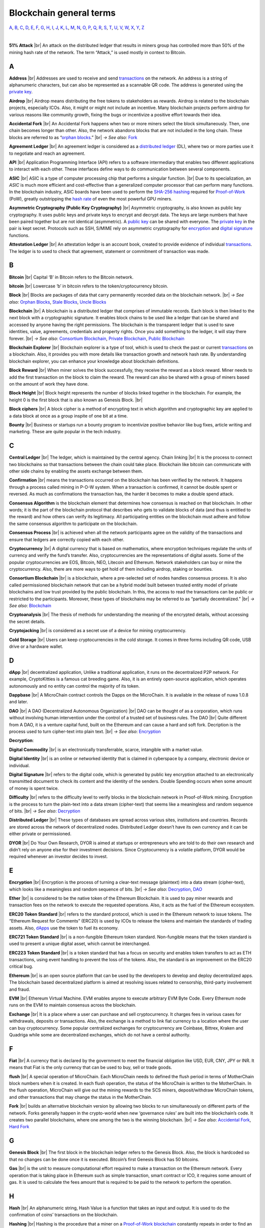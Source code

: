 .. |br| raw:: html

    <br/>


==========================
Blockchain general terms
==========================

A_, B_, C_, D_, E_, F_, G_, H_, I_, J_, K_, L_, M_, N_, O_, P_, Q_, R_, S_, T_, U_, V_, W_, X_, Y_, Z_

|

**51% Attack** |br|
An attack on the distributed ledger that results in miners group has controlled more than 50% of the mining hash rate of the network. The term “Attack,” is used mostly in context to Bitcoin.

A
---

.. _address:

**Address** |br|
Addresses are used to receive and send transactions_ on the network. An address is a string of alphanumeric characters, but can also be represented as a scannable QR code. The address is generated using the `private key`_.

.. _airdrop:

**Airdrop** |br|
Airdrop means distributing the free tokens to stakeholders as rewards. Airdrop is related to the blockchain projects, especially ICOs. Also, it might or might not include an incentive. Many blockchain projects perform airdrop for various reasons like community growth, fixing the bugs or incentivize a positive effort towards their idea.

.. _Accidental Fork:

**Accidental Fork** |br| 
An Accidental Fork happens when two or more miners select the block simultaneously. Then, one chain becomes longer than other. Also, the network abandons blocks that are not included in the long chain. These blocks are referred to as “`orphan blocks`_.” |br| *→ See also:* Fork_

.. _agreement ledger:

**Agreement Ledger** |br| 
An agreement ledger is considered as a `distributed ledger`_ (DL), where two or more parties use it to negotiate and reach an agreement.

.. _API:

**API** |br| 
Application Programming Interface (API) refers to a software intermediary that enables two different applications to interact with each other. These interfaces define ways to do communication between several components.

.. _ASIC:

**ASIC** |br|
ASIC is a type of computer processing chip that performs a singular function. |br|
Due to its specialization, an *ASIC* is much more efficient and cost-effective than a generalized computer processor that can perform many functions. In the blockchain industry, ASIC boards have been used to perform the SHA-256_ hashing_ required for Proof-of-Work_ (PoW), greatly outstripping the `hash rate`_ of even the most powerful GPU miners.

.. _Asymmetric Cryptography:

**Asymmetric Cryptography (Public Key Cryptography)** |br|
Asymmetric cryptography, is also known as public key cryptography. It uses public keys and private keys to encrypt and decrypt data. The keys are large numbers that have been paired together but are not identical (asymmetric). A `public key`_ can be shared with everyone. The `private key`_ in the pair is kept secret. Protocols such as SSH, S/MIME rely on asymmetric cryptography for encryption_ and `digital signature`_ functions.

.. _attestation ledger:

**Attestation Ledger** |br|
An attestation ledger is an account book, created to provide evidence of individual transactions_. The ledger is to used to check that agreement, statement or commitment of transaction was made.

B
---

.. _bitcoin:

**Bitcoin** |br| 
Capital ‘B’ in Bitcoin refers to the Bitcoin network.

**bitcoin** |br| 
Lowercase ‘b’ in bitcoin refers to the token/cryptocurrency bitcoin.

.. _Block:

**Block** |br|
Blocks are packages of data that carry permanently recorded data on the blockchain network. |br|
*→ See also:* `Orphan Blocks`_, `Stale Blocks`_, `Uncle Blocks`_

.. _Blockchain:

**Blockchain** |br| 
A blockchain is a distributed ledger that comprises of immutable records. Each block is then linked to the next block with a cryptographic signature. It enables block chains to be used like a ledger that can be shared and accessed by anyone having the right permissions. The blockchain is the transparent ledger that is used to save identities, value, agreements, credentials and property rights. Once you add something to the ledger, it will stay there forever. |br|
*→ See also*: `Consortium Blockchain`_, `Private Blockchain`_, `Public Blockchain`_

.. _blockchain explorer:

**Blockchain Explorer** |br| 
Blockchain explorer is a type of tool, which is used to check the past or current transactions_ on a blockchain. Also, it provides you with more details like transaction growth and network hash rate. By understanding blockchain explorer, you can enhance your knowledge about blockchain definitions.

.. _block reward:

**Block Reward** |br| 
When miner solves the block successfully, they receive the reward as a block reward. Miner needs to add the first transaction on the block to claim the reward. The reward can also be shared with a group of miners based on the amount of work they have done.

.. _block height:

**Block Height** |br| 
Block height represents the number of blocks linked together in the blockchain. For example, the height 0 is the first block that is also known as Genesis Block. |br|

.. _block cipher:

**Block ciphers** |br|
A block cipher is a method of encrypting text in which algorithm and cryptographic key are applied to a data block at once as a group inspite of one bit at a time.

.. _bounty:

**Bounty** |br| 
Business or startups run a bounty program to incentivize positive behavior like bug fixes, article writing and marketing. These are quite popular in the tech industry.

C
---

.. _central ledger:

**Central Ledger** |br| 
The ledger, which is maintained by the central agency. Chain linking |br| 
It is the process to connect two blockchains so that transactions between the chain could take place. Blockchain like bitcoin can communicate with other side chains by enabling the assets exchange between them.

.. _confirmation:

**Confirmation** |br| 
means the transactions occurred on the blockchain has been verified by the network. It happens through a process called mining in P-O-W system. When a transaction is confirmed, it cannot be double spent or reversed. As much as confirmations the transaction has, the harder it becomes to make a double spend attack.

.. _consensus algorithm:

**Consensus Algorithm**  is the blockchain element that determines how consensus is reached on that blockchain. In other words; it is the part of the blockchain protocol that describes who gets to validate blocks of data (and thus is entitled to the reward) and how others can verify its legitimacy. All participating entities on the blockchain must adhere and follow the same consensus algorithm to participate on the blockchain.

.. _consensus process:

**Consensus Process** |br| 
is achieved when all the network participants agree on the validity of the transactions and ensure that ledgers are correctly copied with each other.

.. _cryptocurrency:

**Cryptocurrency** |br| 
A digital currency that is based on mathematics, where encryption techniques regulate the units of currency and verify the fund’s transfer. Also, cryptocurrencies are the representations of digital assets. Some of the popular cryptocurrencies are EOS, Bitcoin, NEO, Litecoin and Ethereum. Network stakeholders can buy or mine the cryptocurrency. Also, there are more ways to get hold of them including airdrop, staking or bounties.

.. _Consortium Blockchain:

**Consortium Blockchain** |br| 
is a blockchain, where a pre-selected set of nodes handles consensus process. It is also called permissioned blockchain network that can be a hybrid model built between trusted entity model of private blockchains and low trust provided by the public blockchain. In this, the access to read the transactions can be public or restricted to the participants. Moreover, these types of blockchains may be referred to as “partially decentralized.” |br|
*→ See also*: Blockchain_

.. _cryptoanalysis:

**Cryptoanalysis** |br| 
The thesis of methods for understanding the meaning of the encrypted details, without accessing the secret details.

.. _cryptojacking:

**Cryptojacking** |br| 
is considered as a secret use of a device for mining cryptocurrency.

.. _cold storage:

**Cold Storage** |br| 
Users can keep cryptocurrencies in the cold storage. It comes in three forms including QR code, USB drive or a hardware wallet.

D
---

.. _dApps:

**dApp** |br| 
decentralized application, Unlike a traditional application, it runs on the decentralized P2P network. For example, CryptoKitties is a famous cat breeding game. Also, it is an entirely open-source application, which operates autonomously and no entity can control the majority of its token.

.. _Dappbase:

**Dappbase** |br| 
A MicroChain contract controls the Dapps on the MicroChain. It is available in the release of nuwa 1.0.8 and later. 

.. _DAO:

**DAO** |br| 
A DAO (Decentralized Autonomous Organization) |br| 
DAO can be thought of as a corporation, which runs without involving human intervention under the control of a trusted set of business rules.
The DAO |br| 
Quite different from A DAO, it is a venture capital fund, built on the Ethereum and can cause a hard and soft fork.
Decription is the process used to turn cipher-text into plain text. |br| *→ See also*: Encryption_

.. _Decryption:

**Decryption**:

.. _digital commodity:

**Digital Commodity** |br| 
is an electronically transferrable, scarce, intangible with a market value.

.. _digital identity:

**Digital Identity** |br| 
is an online or networked identity that is claimed in cyberspace by a company, electronic device or individual.

.. _digital signature:

**Digital Signature** |br| 
refers to the digital code, which is generated by public key encryption attached to an electronically transmitted document to check its content and the identity of the senders.
Double Spending occurs when some amount of money is spent twice.

.. _difficulty:

**Difficulty** |br| 
refers to the difficulty level to verify blocks in the blockchain network in Proof-of-Work mining.
Encryption is the process to turn the plain-text into a data stream (cipher-text) that seems like a meaningless and random sequence of bits. |br| *→ See also*: Decryption_

.. _distributed ledger:

**Distributed Ledger** |br| 
These types of databases are spread across various sites, institutions and countries. Records are stored across the network of decentralized nodes. Distributed Ledger doesn’t have its own currency and it can be either private or permissioned.

.. _DYOR:

**DYOR** |br| 
Do Your Own Research, DYOR is aimed at startups or entrepreneurs who are told to do their own research and didn’t rely on anyone else for their investment decisions. Since Cryptocurrency is a volatile platform, DYOR would be required whenever an investor decides to invest.

E
---

.. _encryption:

**Encryption** |br|
Encryption is the process of turning a clear-text message (plaintext) into a data stream (cipher-text), which looks like a meaningless and random sequence of bits. |br|
*→ See also*: Decryption_, DAO_

.. _Ether:

**Ether** |br| 
is considered to be the native token of the Ethereum Blockchain. It is used to pay miner rewards and transaction fees on the network to execute the requested operations. Also, it acts as the fuel of the Ethereum ecosystem.

.. _ERC20:

**ERC20 Token Standard** |br| 
refers to the standard protocol, which is used in the Ethereum network to issue tokens. The “Ethereum Request for Comments” (ERC20) is used by ICOs to release the tokens and maintain the standards of trading assets. Also, dApps_ use the token to fuel its economy.

.. _ERC721:

**ERC721 Token Standard** |br| 
is a non-fungible Ethereum token standard. Non-fungible means that the token standard is used to present a unique digital asset, which cannot be interchanged.

.. _ERC223:

**ERC223 Token Standard** |br| 
is a token standard that has a focus on security and enables token transfers to act as ETH transactions, using event handling to prevent the loss of the tokens. Also, the standard is an improvement on the ERC20 critical bug.

.. _Ethereum:

**Ethereum** |br| 
is an open source platform that can be used by the developers to develop and deploy decentralized apps. The blockchain based decentralized platform is aimed at resolving issues related to censorship, third-party involvement and fraud.

.. _EVM:

**EVM** |br| 
Ethereum Virtual Machine. EVM enables anyone to execute arbitrary EVM Byte Code. Every Ethereum node runs on the EVM to maintain consensus across the blockchain.

.. _exchange:

**Exchange** |br| 
It is a place where a user can purchase and sell cryptocurrency. It charges fees in various cases for withdrawals, deposits or transactions. Also, the exchange is a method to link fiat currency to a location where the user can buy cryptocurrency. Some popular centralized exchanges for cryptocurrency are Coinbase, Bittrex, Kraken and Quadriga while some are decentralized exchanges, which do not have a central authority.

F
---

.. _Fiat:

**Fiat** |br| 
A currency that is declared by the government to meet the financial obligation like USD, EUR, CNY, JPY or INR. It means that Fiat is the only currency that can be used to buy, sell or trade goods.

.. _flush:

**flush** |br| 
A special operation of MicroChain. Each MicroChain needs to defined the flush period in terms of MotherChain block numbers when it is created. In each flush operation, the status of the MicroChain is written to the MotherChain. In the flush operation, MicroChain will give out the mining rewards to the SCS miners, deposit/withdraw MicroChain tokens, and other transactions that may change the status in the MotherChain.

.. _Fork:

**Fork** |br| 
builds an alternative blockchain version by allowing two blocks to run simultaneously on different parts of the network. Forks generally happen in the crypto-world when new ‘governance rules’ are built into the blockchain’s code. It creates two parallel blockchains, where one among the two is the winning blockchain. |br| *→ See also*: `Accidental Fork`_, `Hard Fork`_

G
---

.. _genesis block:

**Genesis Block** |br| 
The first block in the blockchain ledger refers to the Genesis Block. Also, the block is hardcoded so that no changes can be done once it is executed. Bitcoin’s first Genesis Block has 50 bitcoins.

.. _Gas:

**Gas** |br| 
is the unit to measure computational effort required to make a transaction on the Ethereum network. Every operation that is taking place in Ethereum such as simple transaction, smart contract or ICO, it requires some amount of gas. It is used to calculate the fees amount that is required to be paid to the network to perform the operation.

H
---

.. _hash:

**Hash** |br| 
An alphanumeric string, Hash Value is a function that takes an input and output. It is used to do the confirmation of coins’ transactions on the blockchain.

.. _hashing:

**Hashing** |br|
Hashing is the procedure that a miner on a Proof-of-Work_ blockchain_ constantly repeats in order to find an eligible signature (aka a proof of work). In other words, it is the procedure of repeatedly inserting a random string of digits into a hashing formulae until finding a desirable output.

.. _hash rate:

**Hash Rate** |br|
A hash rate in blockchain and cryptocurrency operations is defined as the number of hash operations done in a given amount of time, or the speed of a miner's performance. The hash rate is an important factor in the logistics of cryptocurrency mining and blockchain operations, and something that is often evaluated and discussed in cryptocurrency communities.

.. _Hard Fork:

**Hard Fork** |br| 
is a type of fork that makes previously invalid transactions valid and needs all users to upgrade their clients. On July 21, 2016, the Hardfork that happened in public blockchains was Ethereum Hardfork. It has changed the Ethereum protocol; thus a second blockchain emerged known as Ethereum Classic (ETC) that supports old protocols of Ethereum. |br|
*→ See also*: Fork_

.. _hot wallet:

**Hot Wallet** |br| 
A Hot Wallet refers to a cryptocurrency wallet which is connected to the internet.

.. _hyperledger:

**Hyperledger** |br| 
Linux foundations hosted the blockchain project known as Hyperledger. An open-source platform, Hyperledger aims to bring collaborative effort from the blockchain experts in the market for the enhancement of Blockchain technology. It comprises various systems and tools for developing open-source blockchains.

I
---

.. _ICO:

**ICO** |br| 
Initial Coin Offering is a type of crowd fundings mechanism that is conducted on the blockchain. The core idea of an ICO is to fund new projects by pre-selling tokens to investors who are interested in the project.

.. _immutable:

**Immutable** |br| 
refers to an inability to be changed or altered over time. Immutable data once added to the blockchain cannot be changed by any entity involved in the blockchain network.

J
---

K
---

L
---

.. _lightning network:

**Lightning Network** |br| 
It is the best solution to Bitcoin’s inherent scalability issues. It enables payments fastly using Smart Contracts functionality. Also, it allows cross-blockchain payments if both users use the same cryptographic hash function.

.. _light node:

**Light Node** |br| 
A computer on the blockchain network that verifies a finite number of transactions relevant to its dealings using SPV (simplified payment verification) mode. |br|
*→ See also*: Node_

M
---

.. _MicroChain:

**MicroChain**

.. _MicroChain Monitor:

**MicroChain Monitor** |br| 
SCS Monitor is a SCS node monitoring MicroChain status. MicroChain owner can use this SCS node to monitor MicroChain status and get data from MicroChain. Only the owner of MicroChain can add monitors.

.. _mining:

**Mining** |br| 
Due to the cryptographic nature of cryptocurrencies, an enormous amount of computing power and specialized hardware would be required to verify the transactions. People who solve transactions get some cryptocurrency in exchange for computing power. The whole process is known as mining.

.. _Multi-Signature:

**Multi-Signature** |br| 
aka multisig, The addresses that enable several parties to need more than one key to authorize the transaction. These addresses have much higher resistance to theft.

N
---

.. _Node:

**Node** |br| 
refers to any computer, connecting to the blockchain network.

.. _Non-Fungible Token:

**Non-Fungible Token** |br| 
Special kind of cryptographic token that represents a unique digital asset, which is not interchangeable. It is in contrast to cryptocurrencies or utility tokens fungible in nature.

O
---

.. _Oracle:

**Oracle** |br| 
helps to communicate data with Smart Contracts by connecting the blockchain and real world. The Oracle searches and checks events and provides such details to the smart contract on the blockchain.

.. _Off-Ledger currency:

**Off-Ledger Currency** |br| 
refers to the currency that is minted off-ledger and used on-ledger.

.. _orphan blocks:

**Orphan Block** |br|
Orphan blocks often referred to as stale blocks, are blocks that are not accepted into the blockchain network due to a time lag in the acceptance of the block in question into the blockchain, as compared to the other qualifying block. Orphan blocks are valid and verified blocks but have been rejected by the chain. |br|
→ See also: Block_, `Stale Blocks`_, `Uncle Blocks`_

.. _On-Ledger currency:

**On-Ledger Currency** |br| 
refers to the currency, which is minted on-ledger and utilized like Bitcoin.

P
---

.. _Peer-to-Peer:

.. _P2P:

**Peer-to-Peer** |br| 
aka P2P, refers to decentralized interactions held between two parties or more in a highly interconnected network. The participants involved in the peer-to-peer network can deal directly with each other via a single mediation point.

.. _participant:

**Participant** |br| 
is the person who is responsible for accessing the ledger, reading the records and adding them to the Blockchain.

.. _peer:

**Peer** |br| 
is responsible for maintaining the integrity and identity of the ledger.

.. _Proof-of-Concept:

**PoC (Proof-of-Concept)** |br| 


.. _Proof-of-State:

**PoS (Proof-of_State)** |br| 
An alternative to the proof-of-work_ system, in which your existing stake in a cryptocurrency (the amount of that currency that you hold) is used to calculate the amount of that currency that you can mine.

.. _Proof-of-Work:

**PoW (Proof-of-Work)** |br| 
A system that ties mining_ capability to computational power. Blocks must be hashed, which is in itself an easy computational process, but an additional variable is added to the hashing process to make it more difficult. When a block is successfully hashed, the hashing must have taken some time and computational effort. Thus, a hashed block is considered proof of work.

.. _Pos/Pow Hybrid:

**PoS/Pow Hybrid** |br|
PoS/PoW Hybrid is a combination of Proof-of-Stake (PoS) and Proof-of-Work (PoW) consensus protocols on a blockchain network. Blocks are validated from not only miners, but also voters (stakeholders) to form a balanced network governance.

.. _Private Blockchain:

**Private Blockchain** |br| 
only allows authorized entities to send or receive transactions within the network. No one can write/read or audit the records stored on the private blockchain unless someone has permission to do. |br| *→ See also*: Blockchain_

.. _private key:

**Private Key** |br|
A private key is a string of data that shows you have access to bitcoins in a specific wallet. Private keys can be thought of as a password; private keys must never be revealed to anyone but you, as they allow you to spend the bitcoins from your bitcoin wallet through a cryptographic signature.

.. _protocol:

**Protocol** |br|
A set of rules that dictate how data is exchanged and transmitted. This pertains to cryptocurrency in blockchain when referring to the formal rules that outline how these actions are performed across a specific network.

.. _Public Blockchain:

**Public Blockchain** |br| 
is an open network which allows anyone from the world to send or receive transactions. |br| *→ See also*: Blockchain_

.. _Public key:

**Public Key** |br|

Q
---

R
---

.. _Ripple:

**Ripple** |br| 
is the payment method built on the distributed ledger, which can be used to transfer any cryptocurrency. It consists of gateways and payment nodes that are operated by authorities. |br|
*→ See also*: XRP_

.. _ring signature:

**Ring Signature** |br| 
refers to the cryptographic technology that offers a good level of anonymization on the blockchain. These signatures make sure that individual transaction outputs on the blockchain cannot be detected.
Replicated Ledger A ledger that has a one master copy of the data and multiple slave copies.

S
---

.. _scalability:

**Scalability** |br| 
A change in the scale for handling the demands of the network. It is referred to the ability of the blockchain’s project to manage future growth, network traffic and capacity.

.. _scs:

**SCS (Smart Contract Server)** |br| 
Smart Contract Server (SCS) is used to form MicroChains_. It can do MicroChain mining and monitoring. One SCS can form multiple MicroChains.

.. _scs pool:

**SCS pool** |br| 
A pool of SCSs with the same protocol to form one type of MicroChain. The protocol is defined in the SubChainProtocolBase.sol. The SCSs need to register itself into the pool by calling the deployed SubChainProtocolBase contract with paying some deposit. A MicroChain contract using the same protocol can pick up the SCSs and form the MicroChain. 

.. _SHA-256:

**SHA-256** |br|
Cryptographic Hash Algorithm. A cryptographic hash (sometimes called 'digest') is a kind of 'signature' for a text or a data file. SHA-256 generates an almost-unique 256-bit (32-byte) signature for a text.

.. _smart contract:

**Smart Contract**:

.. _solidity:

**Solidity** |br| 
is a programming language, which is designed to develop smart contracts. Solidity’s syntax is similar to JavaScript and intended to compile into bytecode for (EVM).

.. _stale blocks:

**Stale Block** |br|
Most miners think Stale blocks and `Orphan blocks`_ are both the same. No, they are not and do not confuse them. Orphan block are blocks on the shorter chain and as its parent is not known it cannot be validated. Stale block is totally valid and it’s a successfully mined block but they are not active and is not included in the current blockchain. |br|
*→ See also*: Block_, `Orphan Blocks`_, `Uncle Blocks`_

.. _SubChainProtocolBase:

**SubChainProtocolBase** |br| 
A MotherChain contract defines the protocol for the SCSs to register and form a SCS pool.

.. _subChainBase:

**SubChainBase** |br| 
A MotherChain contract create the MicroChain_ by using the SCSs in the SCS_ pool. It requires the input.

T
---

.. _Testnet:

**Testnet** |br| 
is the second block chain used by developers for testing new versions of client software without putting a real value at risk.

.. _token:

**Token** |br|

.. _transactions:

.. _transaction:

**Transaction** |br|

.. _transaction fee:

**Transaction Fee** |br| 
All cryptocurrency transactions include a small amount of transaction fee.

U
---

.. _uncle blocks:

**Uncle block** |br|
Uncle blocks are similar to `orphan blocks`_ in Bitcoin but there are some differences. To understand the concept of uncle block consider blockchain as family tree. You, your Dad and his Dad are like “correct” blocks that forms the blockchain. Uncles are closely related to the family and they have their weightage as they are the “correct” next block in the blockchain. However they are  not included in the longest chain. |br|
*→ See also*: Block_, `Orphan Blocks`_, `Stale Blocks`_

.. _unpermissioned ledger:

**Unpermissioned Ledger** |br| 
An unpermissioned ledger means that no one can own these ledgers like Bitcoin have no sole owner. It allows anyone to add data to the ledger and for everyone in ownership of the ledger to have identical copies.

V
---

.. _vnode:

**Vnode** |br| 
Verification node (VNODE or V-node), is the application that running a full MOAC MotherChain node in the MOAC network. It can mine blocks in the network, transfer moac, perform the POW consensus, and pass MicroChains data in MOAC network. 

.. _vnodeprotocolbase:

**VNODEProtocolBase** |br| 
A MotherChain contract defines the protocol for the VNODEs to register and pass data for MicroChains.

.. _vnode pool:

**VNODE pool** |br| 
A pool of VNODEs with the same protocol to pass data of the MicroChain. The protocol is defined in the VNODEProtocolBase.sol. The VNODEs need to register itself into the pool.

W
---

.. _wallet:

**Wallet**
is a file that contains a collection of private keys and communicates with the similar blockchain. Wallets hold keys, not coins. Also, it requires backups for security reasons.

.. _whisper:

**Whisper**
is a part of the Ethereum P2P_ protocol_ suite, which allows for messaging between users via the blockchain network. Whisper’s main task is to provide a communication protocol between dApps_.

X
---

.. _XRP:

**XRP** |br| 
is the native cryptocurrency for the Ripple distributed ledger payment network that acts as a bridge currency to other currencies. |br| *→ See also*: Ripple_

Y
---

Z
---
